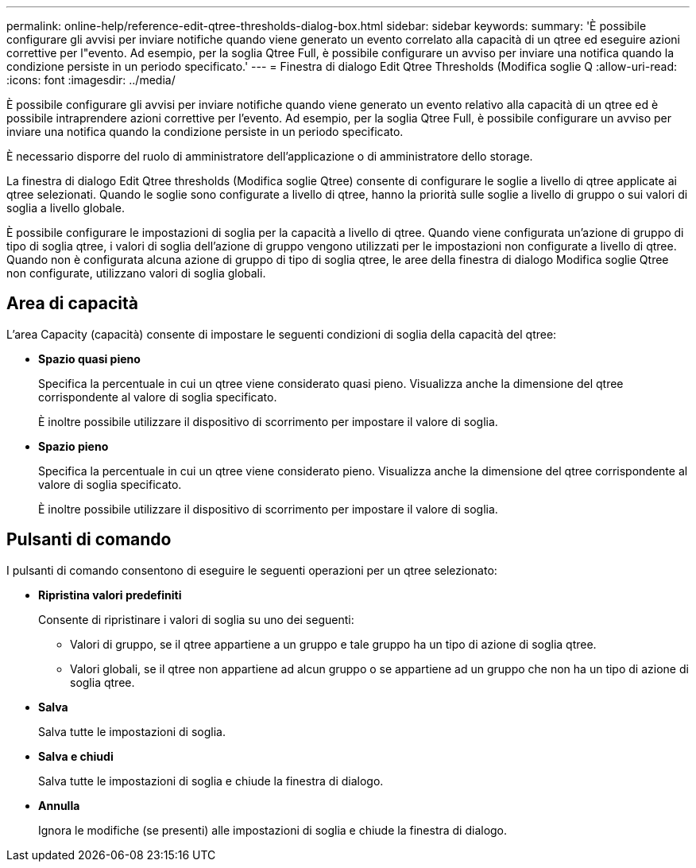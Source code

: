 ---
permalink: online-help/reference-edit-qtree-thresholds-dialog-box.html 
sidebar: sidebar 
keywords:  
summary: 'È possibile configurare gli avvisi per inviare notifiche quando viene generato un evento correlato alla capacità di un qtree ed eseguire azioni correttive per l"evento. Ad esempio, per la soglia Qtree Full, è possibile configurare un avviso per inviare una notifica quando la condizione persiste in un periodo specificato.' 
---
= Finestra di dialogo Edit Qtree Thresholds (Modifica soglie Q
:allow-uri-read: 
:icons: font
:imagesdir: ../media/


[role="lead"]
È possibile configurare gli avvisi per inviare notifiche quando viene generato un evento relativo alla capacità di un qtree ed è possibile intraprendere azioni correttive per l'evento. Ad esempio, per la soglia Qtree Full, è possibile configurare un avviso per inviare una notifica quando la condizione persiste in un periodo specificato.

È necessario disporre del ruolo di amministratore dell'applicazione o di amministratore dello storage.

La finestra di dialogo Edit Qtree thresholds (Modifica soglie Qtree) consente di configurare le soglie a livello di qtree applicate ai qtree selezionati. Quando le soglie sono configurate a livello di qtree, hanno la priorità sulle soglie a livello di gruppo o sui valori di soglia a livello globale.

È possibile configurare le impostazioni di soglia per la capacità a livello di qtree. Quando viene configurata un'azione di gruppo di tipo di soglia qtree, i valori di soglia dell'azione di gruppo vengono utilizzati per le impostazioni non configurate a livello di qtree. Quando non è configurata alcuna azione di gruppo di tipo di soglia qtree, le aree della finestra di dialogo Modifica soglie Qtree non configurate, utilizzano valori di soglia globali.



== Area di capacità

L'area Capacity (capacità) consente di impostare le seguenti condizioni di soglia della capacità del qtree:

* *Spazio quasi pieno*
+
Specifica la percentuale in cui un qtree viene considerato quasi pieno. Visualizza anche la dimensione del qtree corrispondente al valore di soglia specificato.

+
È inoltre possibile utilizzare il dispositivo di scorrimento per impostare il valore di soglia.

* *Spazio pieno*
+
Specifica la percentuale in cui un qtree viene considerato pieno. Visualizza anche la dimensione del qtree corrispondente al valore di soglia specificato.

+
È inoltre possibile utilizzare il dispositivo di scorrimento per impostare il valore di soglia.





== Pulsanti di comando

I pulsanti di comando consentono di eseguire le seguenti operazioni per un qtree selezionato:

* *Ripristina valori predefiniti*
+
Consente di ripristinare i valori di soglia su uno dei seguenti:

+
** Valori di gruppo, se il qtree appartiene a un gruppo e tale gruppo ha un tipo di azione di soglia qtree.
** Valori globali, se il qtree non appartiene ad alcun gruppo o se appartiene ad un gruppo che non ha un tipo di azione di soglia qtree.


* *Salva*
+
Salva tutte le impostazioni di soglia.

* *Salva e chiudi*
+
Salva tutte le impostazioni di soglia e chiude la finestra di dialogo.

* *Annulla*
+
Ignora le modifiche (se presenti) alle impostazioni di soglia e chiude la finestra di dialogo.



